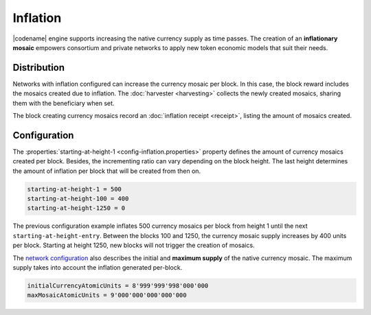 #########
Inflation
#########

|codename| engine supports increasing the native currency supply as time passes.
The creation of an **inflationary mosaic** empowers consortium and private networks to apply new token economic models that suit their needs.

************
Distribution
************

Networks with inflation configured can increase the currency mosaic per block.
In this case, the block reward includes the mosaics created due to inflation. The :doc:`harvester <harvesting>` collects the newly created mosaics, sharing them with the beneficiary when set.

The block creating currency mosaics record an :doc:`inflation receipt <receipt>`, listing the amount of mosaics created.

*************
Configuration
*************

The :properties:`starting-at-height-1 <config-inflation.properties>` property defines the amount of currency mosaics created per block.
Besides, the incrementing ratio can vary depending on the block height.
The last height determines the amount of inflation per block that will be created from then on.

.. code-block:: bash

    starting-at-height-1 = 500
    starting-at-height-100 = 400
    starting-at-height-1250 = 0

The previous configuration example inflates 500 currency mosaics per block from height 1 until the next ``starting-at-height-entry``.
Between the blocks 100 and 1250, the currency mosaic supply increases by 400 units per block.
Starting at height 1250, new blocks will not trigger the creation of mosaics.

The `network configuration <https://github.com/symbol/catapult-client/blob/main/resources/config-network.properties>`_ also describes the initial and **maximum supply** of the native currency mosaic. The maximum supply takes into account the inflation generated per-block.

.. code-block:: bash

    initialCurrencyAtomicUnits = 8'999'999'998'000'000
    maxMosaicAtomicUnits = 9'000'000'000'000'000

